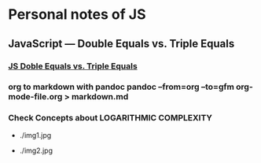 * Personal notes of JS 
** JavaScript — Double Equals vs. Triple Equals 
*** [[https://codeburst.io/javascript-double-equals-vs-triple-equals-61d4ce5a121a][ JS Doble Equals vs. Triple Equals]]

*** org to markdown with pandoc *pandoc --from=org --to=gfm org-mode-file.org > markdown.md*
*** Check Concepts about *LOGARITHMIC COMPLEXITY*
- ./img1.jpg

- ./img2.jpg


